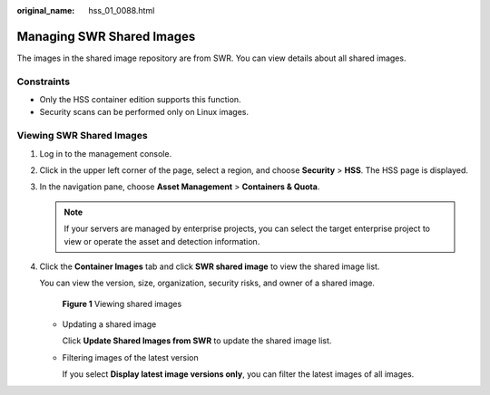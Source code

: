 :original_name: hss_01_0088.html

.. _hss_01_0088:

Managing SWR Shared Images
==========================

The images in the shared image repository are from SWR. You can view details about all shared images.

Constraints
-----------

-  Only the HSS container edition supports this function.

-  Security scans can be performed only on Linux images.

Viewing SWR Shared Images
-------------------------

#. Log in to the management console.

#. Click |image1| in the upper left corner of the page, select a region, and choose **Security** > **HSS**. The HSS page is displayed.

#. In the navigation pane, choose **Asset Management** > **Containers & Quota**.

   .. note::

      If your servers are managed by enterprise projects, you can select the target enterprise project to view or operate the asset and detection information.

#. Click the **Container Images** tab and click **SWR shared image** to view the shared image list.

   You can view the version, size, organization, security risks, and owner of a shared image.


   .. figure:: /_static/images/en-us_image_0000001619472165.png
      :alt: **Figure 1** Viewing shared images

      **Figure 1** Viewing shared images

   -  Updating a shared image

      Click **Update Shared Images from SWR** to update the shared image list.

   -  Filtering images of the latest version

      If you select **Display latest image versions only**, you can filter the latest images of all images.

.. |image1| image:: /_static/images/en-us_image_0000001517477398.png
